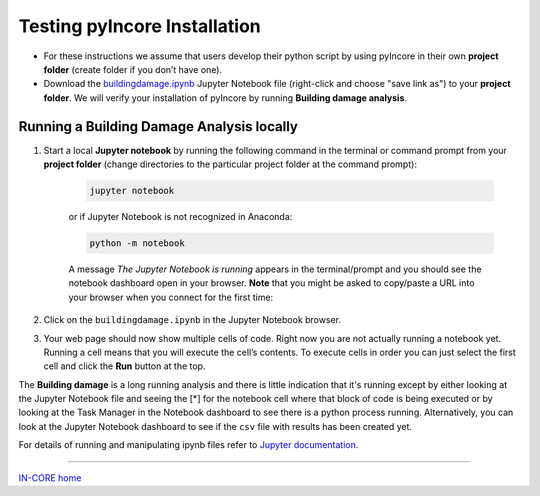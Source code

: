 Testing pyIncore Installation
=============================

- For these instructions we assume that users develop their python script by using pyIncore in their own **project folder** (create folder if you don’t have one).

- Download the `buildingdamage.ipynb <https://incore2.ncsa.illinois.edu/doc/examples/buildingdamage.ipynb>`_  Jupyter Notebook file (right-click and choose "save link as") to your **project folder**. We will verify your installation of pyIncore by running **Building damage analysis**.

Running a Building Damage Analysis locally
^^^^^^^^^^^^^^^^^^^^^^^^^^^^^^^^^^^^^^^^^^


1. Start a local **Jupyter notebook** by running the following command in the terminal or command prompt from your **project folder** (change directories to the particular project folder at the command prompt):

    .. code-block:: bash

        jupyter notebook


    or if Jupyter Notebook is not recognized in Anaconda:

    .. code-block:: bash

        python -m notebook


    A message *The Jupyter Notebook is running* appears in the terminal/prompt and you should see the notebook dashboard open in your browser.
    **Note**  that you might be asked to copy/paste a URL into your browser when you connect for the first time:

.. image:: images/jupyter_token2.jpg
    :height: 70px
    :width: 610px
    :scale: 100%
    :alt: Jupyter Notebook token, running for the first time.
    :align: center

2. Click on the ``buildingdamage.ipynb`` in the Jupyter Notebook browser.

.. image:: images/juplocal1_file.jpg
    :height: 236px
    :width: 610px
    :scale: 100%
    :alt: Jupyter Notebook dashboard.
    :align: center

3. Your web page should now show multiple cells of code. Right now you are not actually running a notebook yet. Running a cell means that you will execute the cell’s contents. To execute cells in order you can just select the first cell and click the **Run** button at the top.

.. image:: images/juplocal2_notebook.jpg
    :height: 483px
    :width: 610px
    :scale: 100%
    :alt: Building damage Jupyter notebook cells.
    :align: center

The **Building damage** is a long running analysis and there is little indication that it's running except by either looking at the Jupyter Notebook file and seeing the [*] for the notebook cell where that block of code is being executed or by looking at the Task Manager in the Notebook dashboard to see there is a python process running. Alternatively, you can look at the Jupyter Notebook dashboard to see if the ``csv`` file with results has been created yet.

For details of running and manipulating ipynb files refer to `Jupyter documentation <https://jupyter.readthedocs.io/en/latest/running.html#running>`_.


----

`IN-CORE home <index.html>`_
